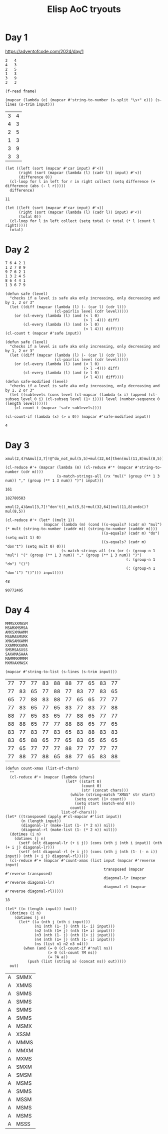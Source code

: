 #+title: Elisp AoC tryouts

* Day 1
https://adventofcode.com/2024/day/1

#+name: example-1a
#+begin_example
3   4
4   3
2   5
1   3
3   9
3   3
#+end_example

#+name: input-file
#+begin_src elisp :var fname=""
(f-read fname)
#+end_src


#+name: process-input
#+begin_src elisp :var input=example-1a()
(mapcar (lambda (e) (mapcar #'string-to-number (s-split "\s+" e))) (s-lines (s-trim input)))
#+end_src

#+RESULTS: process-input
| 3 | 4 |
| 4 | 3 |
| 2 | 5 |
| 1 | 3 |
| 3 | 9 |
| 3 | 3 |

#+name: calculate-1a
#+begin_src elisp :var input=process-input()
(let ((left (sort (mapcar #'car input) #'<))
      (right (sort (mapcar (lambda (l) (cadr l)) input) #'<))
      (difference 0))
  (cl-loop for l in left for r in right collect (setq difference (+ difference (abs (- l r)))))
  difference)
#+end_src

#+RESULTS: calculate-1a
: 11

#+call: calculate-1a(process-input(input-file("input-1.txt")))

#+name: calculate-1b
#+begin_src elisp :var input=process-input()
(let ((left (sort (mapcar #'car input) #'<))
      (right (sort (mapcar (lambda (l) (cadr l)) input) #'<))
      (total 0))
  (cl-loop for l in left collect (setq total (+ total (* l (count l right)))))
  total)
#+end_src

#+RESULTS:
: 31

#+call: calculate-1b(process-input(input-file("input-1.txt")))

* Day 2

#+name: example-2a
#+begin_example
7 6 4 2 1
1 2 7 8 9
9 7 6 2 1
1 3 2 4 5
8 6 4 4 1
1 3 6 7 9
#+end_example

#+name: calculate-2a
#+begin_src elisp :var input=process-input(example-2a)
(defun safe (level)
  "checks if a level is safe aka only increasing, only decreasing and by 1, 2 or 3"
  (let ((diff (mapcar (lambda (l) (- (car l) (cdr l)))
                      (cl-pairlis level (cdr level)))))
    (or (cl-every (lambda (l) (and (< l 0)
                                   (> l -4))) diff)
        (cl-every (lambda (l) (and (> l 0)
                                   (< l 4))) diff))))
(cl-count t (mapcar #'safe input))
#+end_src

#+RESULTS:
: 2

#+call: calculate-2a(process-input(input-file("input-2.txt")))


#+name: calculate-2b
#+begin_src elisp :var input=process-input(example-2a)
(defun safe (level)
  "checks if a level is safe aka only increasing, only decreasing and by 1, 2 or 3"
  (let ((diff (mapcar (lambda (l) (- (car l) (cdr l)))
                      (cl-pairlis level (cdr level)))))
    (or (cl-every (lambda (l) (and (< l 0)
                                   (> l -4))) diff)
        (cl-every (lambda (l) (and (> l 0)
                                   (< l 4))) diff))))
(defun safe-modified (level)
  "checks if a level is safe aka only increasing, only decreasing and by 1, 2 or 3"
  (let ((sublevels (cons level (cl-mapcar (lambda (x i) (append (cl-subseq level 0 i) (cl-subseq level (1+ i)))) level (number-sequence 0 (length level))))))
    (cl-count t (mapcar 'safe sublevels))))

(cl-count-if (lambda (x) (> x 0)) (mapcar #'safe-modified input))
#+end_src

#+RESULTS: calculate-2b
: 4

#+call: calculate-2b(process-input(input-file("input-2.txt")))

* Day 3
#+name: example-3a
#+begin_example
xmul(2,4)%&mul[3,7]!@^do_not_mul(5,5)+mul(32,64]then(mul(11,8)mul(8,5))
#+end_example

#+name: extract-3a
#+begin_src elisp :var input=example-3a
(cl-reduce #'+ (mapcar (lambda (m) (cl-reduce #'* (mapcar #'string-to-number (cdr m))))
                       (s-match-strings-all (rx "mul(" (group (** 1 3 num)) "," (group (** 1 3 num)) ")") input)))
#+end_src

#+RESULTS: extract-3a
: 161

#+call: extract-3a(input-file("input-3.txt"))

#+RESULTS:
: 182780583

#+name: example-3b
#+begin_example
xmul(2,4)&mul[3,7]!^don't()_mul(5,5)+mul(32,64](mul(11,8)undo()?mul(8,5))
#+end_example

#+name: extract-3b
#+begin_src elisp :var input=example-3b
(cl-reduce #'+ (let* ((mult 1))
                 (mapcar (lambda (m) (cond ((s-equals? (cadr m) "mul") (* mult (string-to-number (caddr m)) (string-to-number (cadddr m))))
                                           ((s-equals? (cadr m) "do") (setq mult 1) 0)
                                           ((s-equals? (cadr m) "don't") (setq mult 0) 0)))
                         (s-match-strings-all (rx (or (: (group-n 1 "mul") "(" (group (** 1 3 num)) "," (group (** 1 3 num)) ")")
                                                      (: (group-n 1 "do") "()")
                                                      (: (group-n 1 "don't") "()"))) input))))
#+end_src

#+RESULTS: extract-3b
: 48

#+call: extract-3b(input-file("input-3.txt"))

#+RESULTS:
: 90772405

* Day 4

#+name: example-4a
#+begin_example
MMMSXXMASM
MSAMXMSMSA
AMXSXMAAMM
MSAMASMSMX
XMASAMXAMM
XXAMMXXAMA
SMSMSASXSS
SAXAMASAAA
MAMMMXMMMM
MXMXAXMASX
#+end_example

#+name: process-input-chars
#+begin_src elisp :var input=example-4a
(mapcar #'string-to-list (s-lines (s-trim input)))
#+end_src

#+RESULTS: process-input-chars
| 77 | 77 | 77 | 83 | 88 | 88 | 77 | 65 | 83 | 77 |
| 77 | 83 | 65 | 77 | 88 | 77 | 83 | 77 | 83 | 65 |
| 65 | 77 | 88 | 83 | 88 | 77 | 65 | 65 | 77 | 77 |
| 77 | 83 | 65 | 77 | 65 | 83 | 77 | 83 | 77 | 88 |
| 88 | 77 | 65 | 83 | 65 | 77 | 88 | 65 | 77 | 77 |
| 88 | 88 | 65 | 77 | 77 | 88 | 88 | 65 | 77 | 65 |
| 83 | 77 | 83 | 77 | 83 | 65 | 83 | 88 | 83 | 83 |
| 83 | 65 | 88 | 65 | 77 | 65 | 83 | 65 | 65 | 65 |
| 77 | 65 | 77 | 77 | 77 | 88 | 77 | 77 | 77 | 77 |
| 77 | 88 | 77 | 88 | 65 | 88 | 77 | 65 | 83 | 88 |

#+name: find-xmas
#+begin_src elisp :var input=process-input-chars(example-4a)
(defun count-xmas (list-of-chars)
  ""
  (cl-reduce #'+ (mapcar (lambda (chars)
                           (let* ((start 0)
                                  (count 0)
                                  (str (concat chars)))
                             (while (string-match "XMAS" str start)
                               (setq count (1+ count))
                               (setq start (match-end 0)))
                             count))
                         list-of-chars)))
(let* ((transposed (apply #'cl-mapcar #'list input))
       (n (length input))
       (diagonal-lr (make-list (1- (* 2 n)) nil))
       (diagonal-rl (make-list (1- (* 2 n)) nil)))
  (dotimes (i n)
    (dotimes (j n)
      (setf (elt diagonal-lr (+ i j)) (cons (nth j (nth i input)) (nth (+ i j) diagonal-lr)))
      (setf (elt diagonal-rl (+ i j)) (cons (nth j (nth (1- (- n i)) input)) (nth (+ i j) diagonal-rl)))))
  (cl-reduce #'+ (mapcar #'count-xmas (list input (mapcar #'reverse input)
                                            transposed (mapcar #'reverse transposed)
                                            diagonal-lr (mapcar #'reverse diagonal-lr)
                                            diagonal-rl (mapcar #'reverse diagonal-rl)))))
#+end_src

#+RESULTS: find-xmas
: 18

#+call: find-xmas(process-input-chars(input-file("input-4.txt"))))

#+name: find-x-mas
#+begin_src elisp :var input=process-input-chars(example-4a)
(let* ((n (length input)) (out))
  (dotimes (i n)
    (dotimes (j n)
      (let* ((a (nth j (nth i input)))
             (n1 (nth (1- j) (nth (1- i) input)))
             (n2 (nth (1+ j) (nth (1+ i) input)))
             (n3 (nth (1- j) (nth (1+ i) input)))
             (n4 (nth (1+ j) (nth (1- i) input)))
             (ns (list n1 n2 n3 n4)))
        (when (and (= 0 (cl-count-if #'null ns))
                   (> 0 (cl-count ?M ns))
                   (= ?A a))
          (push (list (string a) (concat ns)) out)))))
  out)
#+end_src

#+RESULTS: find-x-mas
| A | SMMX |
| A | XMMS |
| A | SMMS |
| A | SMMS |
| A | SMMS |
| A | SMMS |
| A | MSMX |
| A | XSSM |
| A | MMMS |
| A | MMXM |
| A | MXMS |
| A | SMXM |
| A | SMSM |
| A | MSMS |
| A | SMMS |
| A | MSSM |
| A | MSMS |
| A | MSMS |
| A | MSSS |
